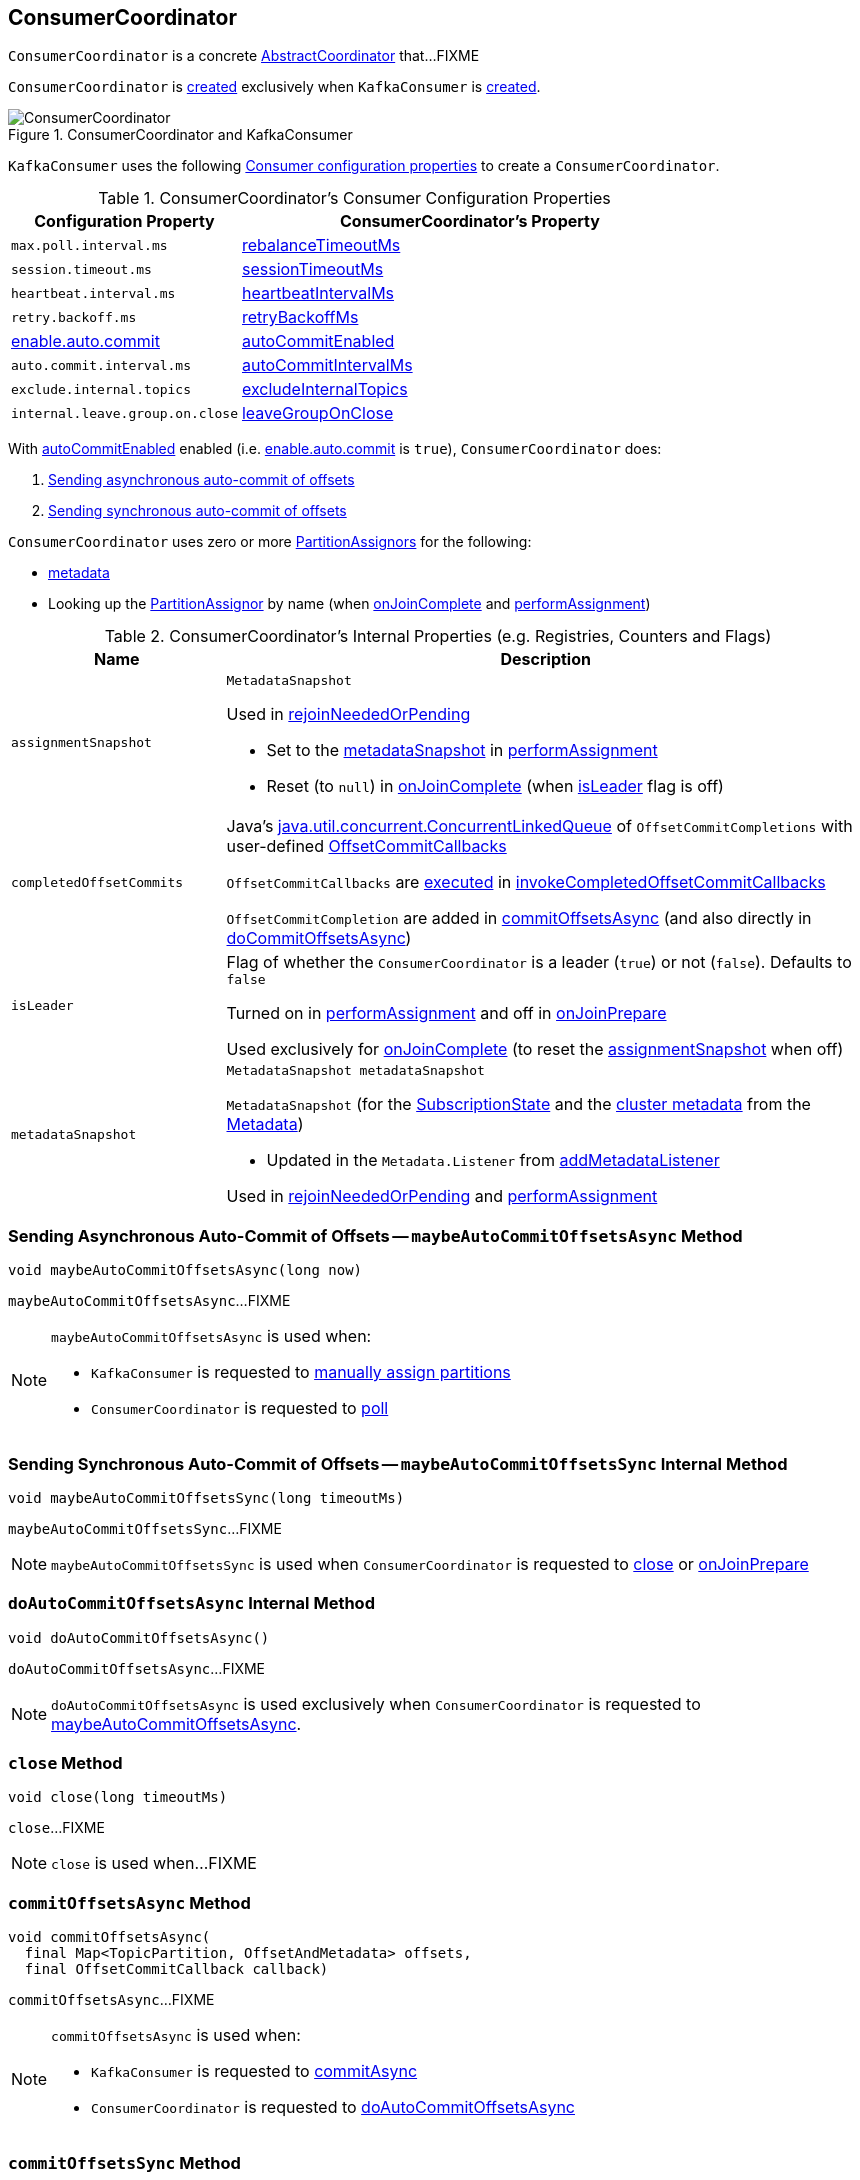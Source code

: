 == [[ConsumerCoordinator]] ConsumerCoordinator

`ConsumerCoordinator` is a concrete <<kafka-consumer-internals-AbstractCoordinator.adoc#, AbstractCoordinator>> that...FIXME

`ConsumerCoordinator` is <<creating-instance, created>> exclusively when `KafkaConsumer` is link:kafka-consumer-KafkaConsumer.adoc#coordinator[created].

.ConsumerCoordinator and KafkaConsumer
image::images/ConsumerCoordinator.png[align="center"]

`KafkaConsumer` uses the following <<consumer-configuration-properties, Consumer configuration properties>> to create a `ConsumerCoordinator`.

[[consumer-configuration-properties]]
.ConsumerCoordinator's Consumer Configuration Properties
[cols="1,2",options="header",width="100%"]
|===
| Configuration Property
| ConsumerCoordinator's Property

| `max.poll.interval.ms`
| <<rebalanceTimeoutMs, rebalanceTimeoutMs>>

| `session.timeout.ms`
| <<sessionTimeoutMs, sessionTimeoutMs>>

| `heartbeat.interval.ms`
| <<heartbeatIntervalMs, heartbeatIntervalMs>>

| `retry.backoff.ms`
| <<retryBackoffMs, retryBackoffMs>>

| link:kafka-properties.adoc#enable.auto.commit[enable.auto.commit]
| <<autoCommitEnabled, autoCommitEnabled>>

| `auto.commit.interval.ms`
| <<autoCommitIntervalMs, autoCommitIntervalMs>>

| `exclude.internal.topics`
| <<excludeInternalTopics, excludeInternalTopics>>

| `internal.leave.group.on.close`
| <<leaveGroupOnClose, leaveGroupOnClose>>
|===

With <<autoCommitEnabled, autoCommitEnabled>> enabled (i.e. link:kafka-properties.adoc#enable.auto.commit[enable.auto.commit] is `true`), `ConsumerCoordinator` does:

. <<maybeAutoCommitOffsetsAsync, Sending asynchronous auto-commit of offsets>>

. <<maybeAutoCommitOffsetsSync, Sending synchronous auto-commit of offsets>>

`ConsumerCoordinator` uses zero or more <<assignors, PartitionAssignors>> for the following:

* <<metadata, metadata>>

* [[lookupAssignor]] Looking up the <<kafka-consumer-internals-PartitionAssignor.adoc#, PartitionAssignor>> by name (when <<onJoinComplete, onJoinComplete>> and <<performAssignment, performAssignment>>)

[[internal-registries]]
.ConsumerCoordinator's Internal Properties (e.g. Registries, Counters and Flags)
[cols="1m,3",options="header",width="100%"]
|===
| Name
| Description

| assignmentSnapshot
a| [[assignmentSnapshot]] `MetadataSnapshot`

Used in <<rejoinNeededOrPending, rejoinNeededOrPending>>

* Set to the <<metadataSnapshot, metadataSnapshot>> in <<performAssignment, performAssignment>>

* Reset (to `null`) in <<onJoinComplete, onJoinComplete>> (when <<isLeader, isLeader>> flag is off)

| completedOffsetCommits
a| [[completedOffsetCommits]] Java's https://docs.oracle.com/en/java/javase/11/docs/api/java.base/java/util/concurrent/ConcurrentLinkedQueue.html[java.util.concurrent.ConcurrentLinkedQueue] of `OffsetCommitCompletions` with user-defined <<kafka-consumer-OffsetCommitCallback.adoc#, OffsetCommitCallbacks>>

`OffsetCommitCallbacks` are <<kafka-consumer-OffsetCommitCallback.adoc#onComplete, executed>> in <<invokeCompletedOffsetCommitCallbacks, invokeCompletedOffsetCommitCallbacks>>

`OffsetCommitCompletion` are added in <<commitOffsetsAsync, commitOffsetsAsync>> (and also directly in <<doCommitOffsetsAsync, doCommitOffsetsAsync>>)

| isLeader
| [[isLeader]] Flag of whether the `ConsumerCoordinator` is a leader (`true`) or not (`false`). Defaults to `false`

Turned on in <<performAssignment, performAssignment>> and off in <<onJoinPrepare, onJoinPrepare>>

Used exclusively for <<onJoinComplete, onJoinComplete>> (to reset the <<assignmentSnapshot, assignmentSnapshot>> when off)

| metadataSnapshot
a| [[metadataSnapshot]]

[source, java]
----
MetadataSnapshot metadataSnapshot
----

`MetadataSnapshot` (for the <<subscriptions, SubscriptionState>> and the <<kafka-clients-Metadata.adoc#fetch, cluster metadata>> from the <<metadata, Metadata>>)

* Updated in the `Metadata.Listener` from <<addMetadataListener, addMetadataListener>>

Used in <<rejoinNeededOrPending, rejoinNeededOrPending>> and <<performAssignment, performAssignment>>

|===

=== [[maybeAutoCommitOffsetsAsync]] Sending Asynchronous Auto-Commit of Offsets -- `maybeAutoCommitOffsetsAsync` Method

[source, java]
----
void maybeAutoCommitOffsetsAsync(long now)
----

`maybeAutoCommitOffsetsAsync`...FIXME

[NOTE]
====
`maybeAutoCommitOffsetsAsync` is used when:

* `KafkaConsumer` is requested to <<kafka-consumer-KafkaConsumer.adoc#assign, manually assign partitions>>

* `ConsumerCoordinator` is requested to <<poll, poll>>
====

=== [[maybeAutoCommitOffsetsSync]] Sending Synchronous Auto-Commit of Offsets -- `maybeAutoCommitOffsetsSync` Internal Method

[source, java]
----
void maybeAutoCommitOffsetsSync(long timeoutMs)
----

`maybeAutoCommitOffsetsSync`...FIXME

NOTE: `maybeAutoCommitOffsetsSync` is used when `ConsumerCoordinator` is requested to <<close, close>> or <<onJoinPrepare, onJoinPrepare>>

=== [[doAutoCommitOffsetsAsync]] `doAutoCommitOffsetsAsync` Internal Method

[source, java]
----
void doAutoCommitOffsetsAsync()
----

`doAutoCommitOffsetsAsync`...FIXME

NOTE: `doAutoCommitOffsetsAsync` is used exclusively when `ConsumerCoordinator` is requested to <<maybeAutoCommitOffsetsAsync, maybeAutoCommitOffsetsAsync>>.

=== [[close]] `close` Method

[source, java]
----
void close(long timeoutMs)
----

`close`...FIXME

NOTE: `close` is used when...FIXME

=== [[commitOffsetsAsync]] `commitOffsetsAsync` Method

[source, java]
----
void commitOffsetsAsync(
  final Map<TopicPartition, OffsetAndMetadata> offsets,
  final OffsetCommitCallback callback)
----

`commitOffsetsAsync`...FIXME

[NOTE]
====
`commitOffsetsAsync` is used when:

* `KafkaConsumer` is requested to <<kafka-consumer-KafkaConsumer.adoc#commitAsync, commitAsync>>

* `ConsumerCoordinator` is requested to <<doAutoCommitOffsetsAsync, doAutoCommitOffsetsAsync>>
====

=== [[commitOffsetsSync]] `commitOffsetsSync` Method

[source, java]
----
boolean commitOffsetsSync(
  Map<TopicPartition,
  OffsetAndMetadata> offsets,
  long timeoutMs)
----

`commitOffsetsSync`...FIXME

NOTE: `commitOffsetsSync` is used when...FIXME

=== [[refreshCommittedOffsetsIfNeeded]] `refreshCommittedOffsetsIfNeeded` Method

[source, java]
----
void refreshCommittedOffsetsIfNeeded()
----

`refreshCommittedOffsetsIfNeeded`...FIXME

NOTE: `refreshCommittedOffsetsIfNeeded` is used when...FIXME

=== [[onJoinComplete]] `onJoinComplete` Callback

[source, java]
----
void onJoinComplete(
  int generation,
  String memberId,
  String assignmentStrategy,
  ByteBuffer assignmentBuffer)
----

NOTE: `onJoinComplete` is part of link:kafka-consumer-internals-AbstractCoordinator.adoc#onJoinComplete[AbstractCoordinator Contract] to...FIXME.

`onJoinComplete`...FIXME

=== [[onJoinPrepare]] `onJoinPrepare` Method

[source, java]
----
void onJoinPrepare(int generation, String memberId)
----

NOTE: `onJoinPrepare` is part of link:kafka-consumer-internals-AbstractCoordinator.adoc#onJoinPrepare[AbstractCoordinator Contract] to...FIXME.

`onJoinPrepare`...FIXME

=== [[performAssignment]] `performAssignment` Method

[source, java]
----
Map<String, ByteBuffer> performAssignment(
  String leaderId,
  String assignmentStrategy,
  Map<String, ByteBuffer> allSubscriptions)
----

NOTE: `performAssignment` is part of link:kafka-consumer-internals-AbstractCoordinator.adoc#performAssignment[AbstractCoordinator Contract] to perform partition assignment.

`performAssignment`...FIXME

=== [[maybeLeaveGroup]] `maybeLeaveGroup` Method

[source, java]
----
void maybeLeaveGroup()
----

`maybeLeaveGroup`...FIXME

NOTE: `maybeLeaveGroup` is used when...FIXME

=== [[updatePatternSubscription]] `updatePatternSubscription` Method

[source, java]
----
void updatePatternSubscription(Cluster cluster)
----

`updatePatternSubscription`...FIXME

NOTE: `updatePatternSubscription` is used when...FIXME

=== [[needRejoin]] `needRejoin` Method

[source, java]
----
boolean needRejoin()
----

NOTE: `needRejoin` is part of the <<kafka-consumer-internals-AbstractCoordinator.adoc#needRejoin, AbstractCoordinator Contract>> to...FIXME.

`needRejoin`...FIXME

=== [[timeToNextPoll]] `timeToNextPoll` Method

[source, java]
----
long timeToNextPoll(long now)
----

`timeToNextPoll`...FIXME

NOTE: `timeToNextPoll` is used when...FIXME

=== [[poll]] Polling for Group Coordinator Events -- `poll` Method

[source, java]
----
boolean poll(Timer timer)
----

`poll` first <<invokeCompletedOffsetCommitCallbacks, invokeCompletedOffsetCommitCallbacks>>.

`poll` branches off per whether the <<subscriptions, SubscriptionState>> is <<kafka-consumer-internals-SubscriptionState.adoc#partitionsAutoAssigned, partitionsAutoAssigned>> or not.

CAUTION: FIXME What does `partitionsAutoAssigned` mean exactly?

In <<kafka-consumer-internals-SubscriptionState.adoc#partitionsAutoAssigned, partitionsAutoAssigned>>, `poll` <<kafka-consumer-internals-AbstractCoordinator.adoc#pollHeartbeat, pollHeartbeat>>.

`poll` returns `false` if <<kafka-consumer-internals-AbstractCoordinator.adoc#coordinatorUnknown, coordinatorUnknown>> and <<kafka-consumer-internals-AbstractCoordinator.adoc#ensureCoordinatorReady, ensureCoordinatorReady>> failed (`false`).

`poll`...FIXME

NOTE: `poll` is used exclusively when `KafkaConsumer` is requested to <<kafka-consumer-KafkaConsumer.adoc#updateAssignmentMetadataIfNeeded, updateAssignmentMetadataIfNeeded>>.

=== [[addMetadataListener]] Registering Metadata.Listener -- `addMetadataListener` Internal Method

[source, java]
----
void addMetadataListener()
----

`addMetadataListener` requests the <<metadata, Metadata>> to add a new <<kafka-clients-Metadata-Listener.adoc#, Metadata Update Listener>> that <<kafka-clients-Metadata-Listener.adoc#onMetadataUpdate, intercepts onMetadataUpdate events>> and does the following:

* FIXME

`addMetadataListener` throws a `TopicAuthorizationException` for any unauthorized topics (i.e. when the given `Cluster` has at least one topic in <<kafka-common-Cluster.adoc#unauthorizedTopics, unauthorizedTopics>>).

```
FIXME
```

NOTE: `addMetadataListener` is used exclusively when `ConsumerCoordinator` is <<creating-instance, created>>.

=== [[fetchCommittedOffsets]] `fetchCommittedOffsets` Method

[source, java]
----
Map<TopicPartition, OffsetAndMetadata> fetchCommittedOffsets(Set<TopicPartition> partitions)
----

`fetchCommittedOffsets`...FIXME

NOTE: `fetchCommittedOffsets` is used when...FIXME

=== [[creating-instance]] Creating ConsumerCoordinator Instance

`ConsumerCoordinator` takes the following when created:

* [[logContext]] `LogContext`
* [[client]] <<kafka-consumer-internals-ConsumerNetworkClient.adoc#, ConsumerNetworkClient>>
* [[groupId]] Group ID
* [[rebalanceTimeoutMs]] `rebalanceTimeoutMs`
* [[sessionTimeoutMs]] `sessionTimeoutMs`
* [[heartbeatIntervalMs]] `heartbeatIntervalMs`
* [[assignors]] Collection of <<kafka-consumer-internals-PartitionAssignor.adoc#, PartitionAssignors>>
* [[metadata]] <<kafka-clients-Metadata.adoc#, Metadata>>
* [[subscriptions]] <<kafka-consumer-internals-SubscriptionState.adoc#, SubscriptionState>>
* [[metrics]] <<kafka-Metrics.adoc#, Metrics>>
* [[metricGrpPrefix]] Prefix of the metric group
* [[time]] `Time`
* [[retryBackoffMs]] `retryBackoffMs`
* [[autoCommitEnabled]] `autoCommitEnabled` flag
* [[autoCommitIntervalMs]] `autoCommitIntervalMs`
* [[interceptors]] <<kafka-consumer-ConsumerInterceptor.adoc#, ConsumerInterceptors>>
* [[excludeInternalTopics]] `excludeInternalTopics` flag
* [[leaveGroupOnClose]] `leaveGroupOnClose` flag

`ConsumerCoordinator` initializes the <<internal-registries, internal registries and counters>>.

In the end, `ConsumerCoordinator` requests the <<metadata, Metadata>> to <<kafka-clients-Metadata.adoc#requestUpdate, update>> and <<addMetadataListener, addMetadataListener>>.

=== [[rejoinNeededOrPending]] `rejoinNeededOrPending` Method

[source, java]
----
boolean rejoinNeededOrPending()
----

NOTE: `rejoinNeededOrPending` is part of the <<kafka-consumer-internals-AbstractCoordinator.adoc#rejoinNeededOrPending, AbstractCoordinator Contract>> to...FIXME.

`rejoinNeededOrPending`...FIXME

=== [[sendOffsetCommitRequest]] `sendOffsetCommitRequest` Internal Method

[source, java]
----
RequestFuture<Void> sendOffsetCommitRequest(
  final Map<TopicPartition, OffsetAndMetadata> offsets)
----

`sendOffsetCommitRequest`...FIXME

NOTE: `sendOffsetCommitRequest` is used when...FIXME

=== [[sendOffsetFetchRequest]] `sendOffsetFetchRequest` Internal Method

[source, java]
----
RequestFuture<Map<TopicPartition, OffsetAndMetadata>> sendOffsetFetchRequest(
  Set<TopicPartition> partitions)
----

`sendOffsetFetchRequest`...FIXME

NOTE: `sendOffsetFetchRequest` is used when...FIXME

=== [[invokeCompletedOffsetCommitCallbacks]] `invokeCompletedOffsetCommitCallbacks` Internal Method

[source, java]
----
void invokeCompletedOffsetCommitCallbacks()
----

`invokeCompletedOffsetCommitCallbacks` takes (_polls_) every `OffsetCommitCompletion` from the <<completedOffsetCommits, completedOffsetCommits>> internal registry and requests it to invoke <<kafka-consumer-OffsetCommitCallback.adoc#onComplete, OffsetCommitCallback.onComplete>>.

NOTE: `invokeCompletedOffsetCommitCallbacks` is used when `ConsumerCoordinator` is requested to <<poll, poll>>, <<close, close>>, <<commitOffsetsAsync, commitOffsetsAsync>>, and <<commitOffsetsSync, commitOffsetsSync>>.
